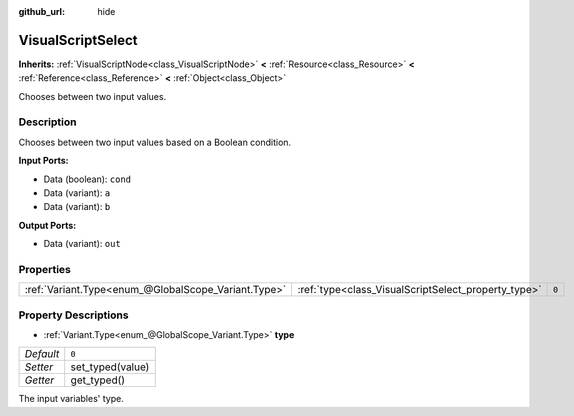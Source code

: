:github_url: hide

.. DO NOT EDIT THIS FILE!!!
.. Generated automatically from Godot engine sources.
.. Generator: https://github.com/godotengine/godot/tree/3.5/doc/tools/make_rst.py.
.. XML source: https://github.com/godotengine/godot/tree/3.5/modules/visual_script/doc_classes/VisualScriptSelect.xml.

.. _class_VisualScriptSelect:

VisualScriptSelect
==================

**Inherits:** :ref:`VisualScriptNode<class_VisualScriptNode>` **<** :ref:`Resource<class_Resource>` **<** :ref:`Reference<class_Reference>` **<** :ref:`Object<class_Object>`

Chooses between two input values.

Description
-----------

Chooses between two input values based on a Boolean condition.

\ **Input Ports:**\ 

- Data (boolean): ``cond``\ 

- Data (variant): ``a``\ 

- Data (variant): ``b``\ 

\ **Output Ports:**\ 

- Data (variant): ``out``

Properties
----------

+-----------------------------------------------------+-----------------------------------------------------+-------+
| :ref:`Variant.Type<enum_@GlobalScope_Variant.Type>` | :ref:`type<class_VisualScriptSelect_property_type>` | ``0`` |
+-----------------------------------------------------+-----------------------------------------------------+-------+

Property Descriptions
---------------------

.. _class_VisualScriptSelect_property_type:

- :ref:`Variant.Type<enum_@GlobalScope_Variant.Type>` **type**

+-----------+------------------+
| *Default* | ``0``            |
+-----------+------------------+
| *Setter*  | set_typed(value) |
+-----------+------------------+
| *Getter*  | get_typed()      |
+-----------+------------------+

The input variables' type.

.. |virtual| replace:: :abbr:`virtual (This method should typically be overridden by the user to have any effect.)`
.. |const| replace:: :abbr:`const (This method has no side effects. It doesn't modify any of the instance's member variables.)`
.. |vararg| replace:: :abbr:`vararg (This method accepts any number of arguments after the ones described here.)`
